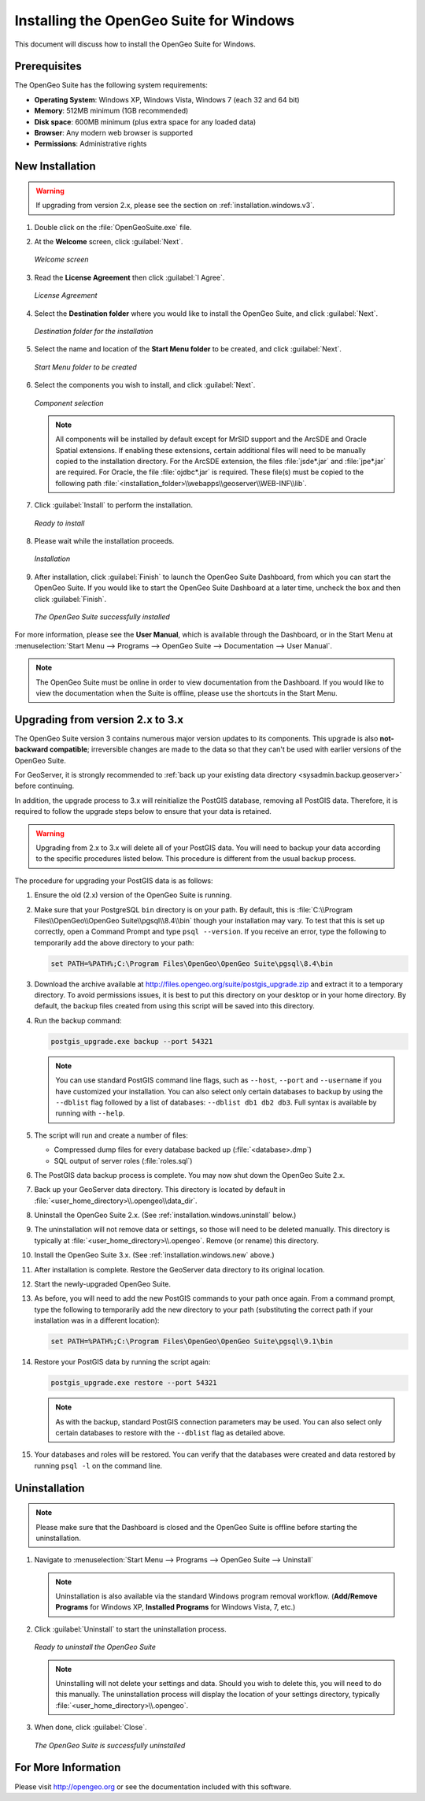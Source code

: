 .. _installation.windows:

Installing the OpenGeo Suite for Windows
========================================

This document will discuss how to install the OpenGeo Suite for Windows.

Prerequisites
-------------

The OpenGeo Suite has the following system requirements:

* **Operating System**: Windows XP, Windows Vista, Windows 7 (each 32 and 64 bit)
* **Memory**: 512MB minimum (1GB recommended)
* **Disk space**: 600MB minimum (plus extra space for any loaded data)
* **Browser**: Any modern web browser is supported
* **Permissions**: Administrative rights

.. _installation.windows.new:

New Installation
----------------

.. warning:: If upgrading from version 2.x, please see the section on :ref:`installation.windows.v3`.

#. Double click on the :file:`OpenGeoSuite.exe` file.

#. At the **Welcome** screen, click :guilabel:`Next`.

   .. figure:: img/welcome.png
      :align: center

      *Welcome screen*

#. Read the **License Agreement** then click :guilabel:`I Agree`.

   .. figure:: img/license.png
      :align: center

      *License Agreement*

#. Select the **Destination folder** where you would like to install the OpenGeo Suite, and click :guilabel:`Next`.

   .. figure:: img/directory.png
      :align: center

      *Destination folder for the installation*

#. Select the name and location of the **Start Menu folder** to be created, and click :guilabel:`Next`.

   .. figure:: img/startmenu.png
      :align: center

      *Start Menu folder to be created*

#. Select the components you wish to install, and click :guilabel:`Next`.

   .. figure:: img/components.png
      :align: center

      *Component selection*

   .. note::  All components will be installed by default except for MrSID support and the ArcSDE and Oracle Spatial extensions.  If enabling these extensions, certain additional files will need to be manually copied to the installation directory.  For the ArcSDE extension, the files :file:`jsde*.jar` and :file:`jpe*.jar` are required.  For Oracle, the file :file:`ojdbc*.jar` is required.  These file(s) must be copied to the following path :file:`<installation_folder>\\webapps\\geoserver\\WEB-INF\\lib`.  

#. Click :guilabel:`Install` to perform the installation.

   .. figure:: img/ready.png
      :align: center

      *Ready to install*

#. Please wait while the installation proceeds.

   .. figure:: img/install.png
      :align: center

      *Installation*

#. After installation, click :guilabel:`Finish` to launch the OpenGeo Suite Dashboard, from which you can start the OpenGeo Suite.  If you would like to start the OpenGeo Suite Dashboard at a later time, uncheck the box and then click :guilabel:`Finish`.

   .. figure:: img/finish.png
      :align: center

      *The OpenGeo Suite successfully installed*

For more information, please see the **User Manual**, which is available through the Dashboard, or in the Start Menu at :menuselection:`Start Menu --> Programs --> OpenGeo Suite --> Documentation --> User Manual`.

.. note:: The OpenGeo Suite must be online in order to view documentation from the Dashboard.  If you would like to view the documentation when the Suite is offline, please use the shortcuts in the Start Menu.


.. _installation.windows.v3:

Upgrading from version 2.x to 3.x
---------------------------------

The OpenGeo Suite version 3 contains numerous major version updates to its components.  This upgrade is also **not-backward compatible**; irreversible changes are made to the data so that they can't be used with earlier versions of the OpenGeo Suite.

For GeoServer, it is strongly recommended to :ref:`back up your existing data directory <sysadmin.backup.geoserver>` before continuing.

In addition, the upgrade process to 3.x will reinitialize the PostGIS database, removing all PostGIS data.  Therefore, it is required to follow the upgrade steps below to ensure that your data is retained.

.. warning:: Upgrading from 2.x to 3.x will delete all of your PostGIS data.  You will need to backup your data according to the specific procedures listed below.  This procedure is different from the usual backup process.

The procedure for upgrading your PostGIS data is as follows:

#. Ensure the old (2.x) version of the OpenGeo Suite is running.
 
#. Make sure that your PostgreSQL ``bin`` directory is on your path.  By default, this is :file:`C:\\Program Files\\OpenGeo\\OpenGeo Suite\\pgsql\\8.4\\bin` though your installation may vary.  To test that this is set up correctly, open a Command Prompt and type ``psql --version``.  If you receive an error, type the following to temporarily add the above directory to your path:

   .. code-block:: console

      set PATH=%PATH%;C:\Program Files\OpenGeo\OpenGeo Suite\pgsql\8.4\bin

#. Download the archive available at http://files.opengeo.org/suite/postgis_upgrade.zip and extract it to a temporary directory.  To avoid permissions issues, it is best to put this directory on your desktop or in your home directory.  By default, the backup files created from using this script will be saved into this directory.

#. Run the backup command:

   .. code-block:: console

      postgis_upgrade.exe backup --port 54321 

   .. note:: You can use standard PostGIS command line flags, such as ``--host``, ``--port`` and ``--username`` if you have customized your installation.  You can also select only certain databases to backup by using the ``--dblist`` flag followed by a list of databases:  ``--dblist db1 db2 db3``.  Full syntax is available by running with ``--help``.

#. The script will run and create a number of files:

   * Compressed dump files for every database backed up (:file:`<database>.dmp`)
   * SQL output of server roles (:file:`roles.sql`)

#. The PostGIS data backup process is complete.  You may now shut down the OpenGeo Suite 2.x.

#. Back up your GeoServer data directory.  This directory is located by default in :file:`<user_home_directory>\\.opengeo\\data_dir`.

#. Uninstall the OpenGeo Suite 2.x.  (See :ref:`installation.windows.uninstall` below.)

#. The uninstallation will not remove data or settings, so those will need to be deleted manually.  This directory is typically at :file:`<user_home_directory>\\.opengeo`.  Remove (or rename) this directory.

#. Install the OpenGeo Suite 3.x.  (See :ref:`installation.windows.new` above.)

   .. todo:: DETAILS AND SCREENSHOTS ABOUT THIS UPGRADE PROCESS NEEDED

#. After installation is complete.  Restore the GeoServer data directory to its original location.

#. Start the newly-upgraded OpenGeo Suite.

#. As before, you will need to add the new PostGIS commands to your path once again.  From a command prompt, type the following to temporarily add the new directory to your path (substituting the correct path if your installation was in a different location):

   .. code-block:: console

      set PATH=%PATH%;C:\Program Files\OpenGeo\OpenGeo Suite\pgsql\9.1\bin

#. Restore your PostGIS data by running the script again:

   .. code-block:: console

      postgis_upgrade.exe restore --port 54321

   .. note:: As with the backup, standard PostGIS connection parameters may be used.  You can also select only certain databases to restore with the ``--dblist`` flag as detailed above.

#. Your databases and roles will be restored.  You can verify that the databases were created and data restored by running ``psql -l`` on the command line.


.. todo::

    Will put this back in for 3.0.1

    Minor version upgrades


    You can upgrade from a previous version of the OpenGeo Suite, and your settings and data will be preserved.  To do this, follow the regular installation procedure, and if a previous version is detected, a notice will display saying so.

       .. figure:: img/upgrade.png
          :align: center

          *Upgrading from a previous version*

.. _installation.windows.uninstall:

Uninstallation
--------------

.. note:: Please make sure that the Dashboard is closed and the OpenGeo Suite is offline before starting the uninstallation.

#. Navigate to :menuselection:`Start Menu --> Programs --> OpenGeo Suite --> Uninstall`

   .. note:: Uninstallation is also available via the standard Windows program removal workflow.  (**Add/Remove Programs** for Windows XP, **Installed Programs** for Windows Vista, 7, etc.)

#. Click :guilabel:`Uninstall` to start the uninstallation process.

   .. figure:: img/uninstall.png
      :align: center

      *Ready to uninstall the OpenGeo Suite*

   .. note:: Uninstalling will not delete your settings and data.  Should you wish to delete this, you will need to do this manually.  The uninstallation process will display the location of your settings directory, typically :file:`<user_home_directory>\\.opengeo`.

#. When done, click :guilabel:`Close`.

   .. figure:: img/unfinish.png
      :align: center

      *The OpenGeo Suite is successfully uninstalled*


For More Information
--------------------

Please visit http://opengeo.org or see the documentation included with this software.